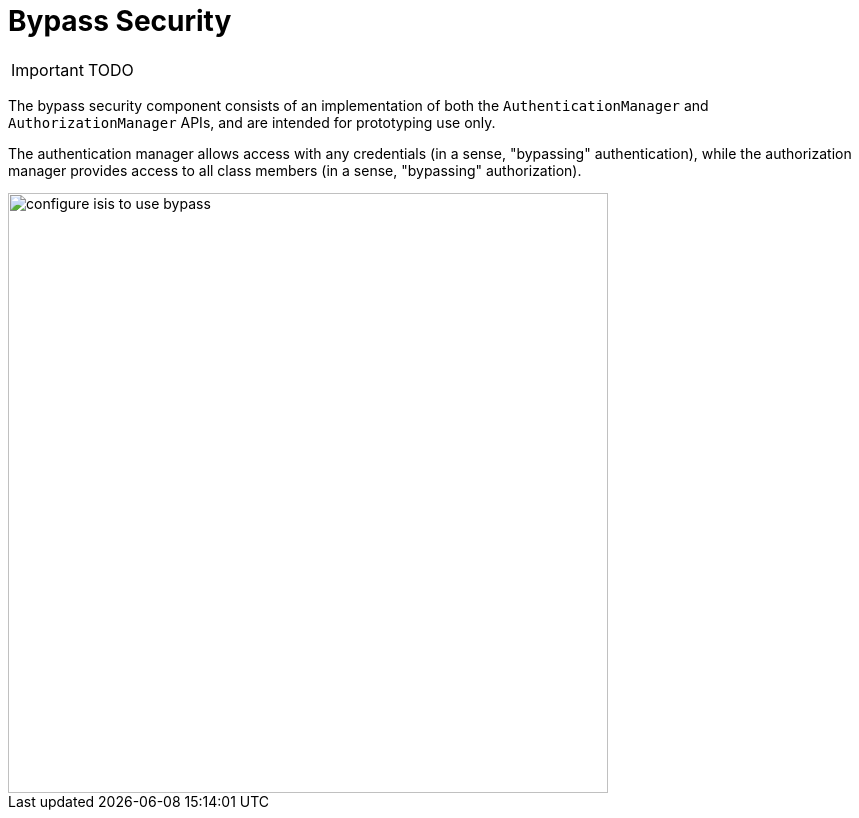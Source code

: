 = Bypass Security
:Notice: Licensed to the Apache Software Foundation (ASF) under one or more contributor license agreements. See the NOTICE file distributed with this work for additional information regarding copyright ownership. The ASF licenses this file to you under the Apache License, Version 2.0 (the "License"); you may not use this file except in compliance with the License. You may obtain a copy of the License at. http://www.apache.org/licenses/LICENSE-2.0 . Unless required by applicable law or agreed to in writing, software distributed under the License is distributed on an "AS IS" BASIS, WITHOUT WARRANTIES OR  CONDITIONS OF ANY KIND, either express or implied. See the License for the specific language governing permissions and limitations under the License.
:_basedir: ../
:_imagesdir: images/


IMPORTANT: TODO

The bypass security component consists of an implementation of both the `AuthenticationManager` and `AuthorizationManager` APIs, and are intended for prototyping use only.

The authentication manager allows access with any credentials (in a sense, "bypassing" authentication), while the authorization manager provides access to all class members (in a sense, "bypassing" authorization).

image::{_imagesdir}security/security-apis-impl/configure-isis-to-use-bypass.png[width="600px"]
